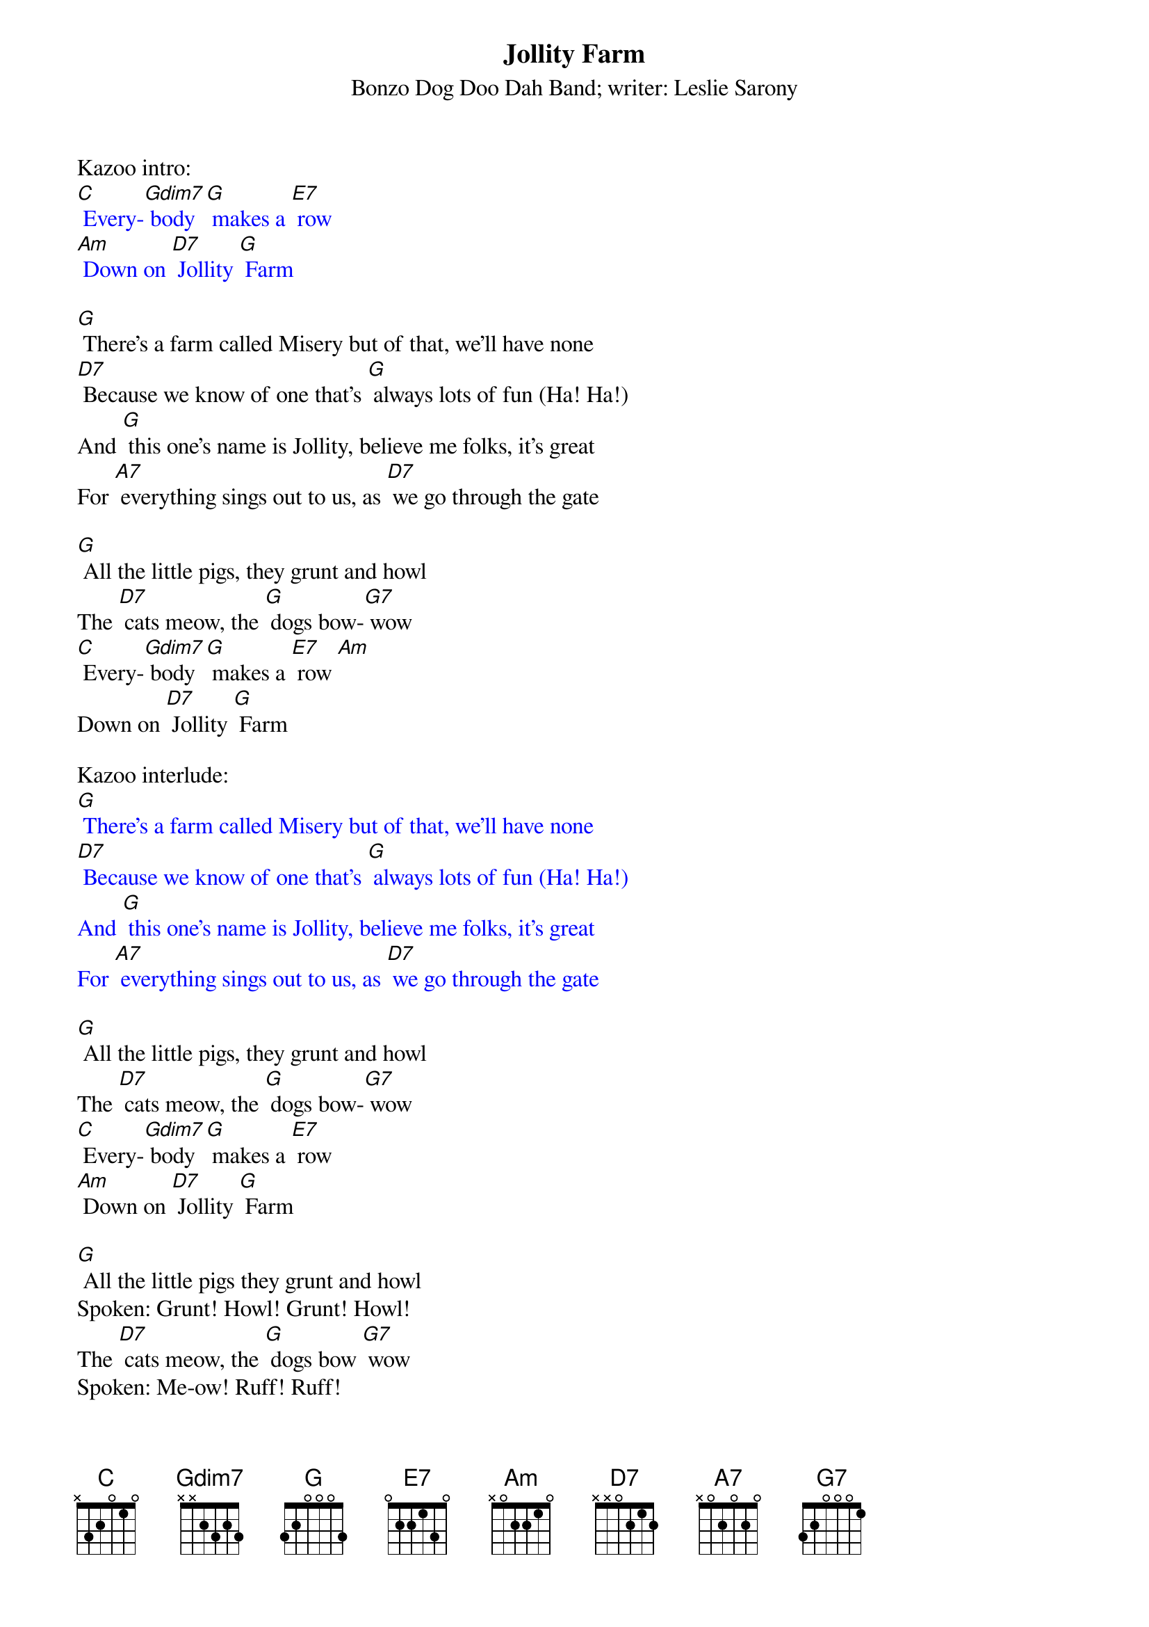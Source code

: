 {t: Jollity Farm }
{st: Bonzo Dog Doo Dah Band; writer: Leslie Sarony }

Kazoo intro:
{textcolour: blue}
[C] Every-[Gdim7] body [G] makes a [E7] row
[Am] Down on [D7] Jollity [G] Farm
{textcolour}

[G] There's a farm called Misery but of that, we'll have none
[D7] Because we know of one that's [G] always lots of fun (Ha! Ha!)
And [G] this one's name is Jollity, believe me folks, it's great
For [A7] everything sings out to us, as [D7] we go through the gate

[G] All the little pigs, they grunt and howl
The [D7] cats meow, the [G] dogs bow-[G7] wow
[C] Every-[Gdim7] body [G] makes a [E7] row [Am]
Down on [D7] Jollity [G] Farm

Kazoo interlude:
{textcolour: blue}
[G] There's a farm called Misery but of that, we'll have none
[D7] Because we know of one that's [G] always lots of fun (Ha! Ha!)
And [G] this one's name is Jollity, believe me folks, it's great
For [A7] everything sings out to us, as [D7] we go through the gate
{textcolour}

[G] All the little pigs, they grunt and howl
The [D7] cats meow, the [G] dogs bow-[G7] wow
[C] Every-[Gdim7] body [G] makes a [E7] row
[Am] Down on [D7] Jollity [G] Farm

[G] All the little pigs they grunt and howl
Spoken: Grunt! Howl! Grunt! Howl!
The [D7] cats meow, the [G] dogs bow [G7] wow
Spoken: Me-ow! Ruff! Ruff!
[C] Every-[Gdim7] body [G] makes a [E7] row [Am]
Down on [D7] Jollity [G] Farm

[G] All the little birds go Tweet Tweet Tweet
The [D7] lambs all bleat, and [G] shake their [G7] feet
[C] Every-[Gdim7]thing's a [G] perfect [E7] treat
[Am] Down on [D7] Jollity [G] Farm

[C] Regular as [Gdim7] habit
The [G] cocks begin to crow
Spoken: Cock-a-doodle-doo!
[C] And the old buck [Gdim7] rabbit
Sings [D7] Spoken: "Stuff it up your jumper!"
[D7] Vo-doh-dee-oh!

[G] All the little ducks go Quack Quack Quack
The [D7] cows all moo; the [G] bull does [G7] too
[C] Every-[Gdim7] one says [G] "How do you [E7] do?" [A7]
Down on [D7] Jollity [G] Farm

Outro: [G] [D7] [G] [D7] [Gdim7] [G] {stop}
